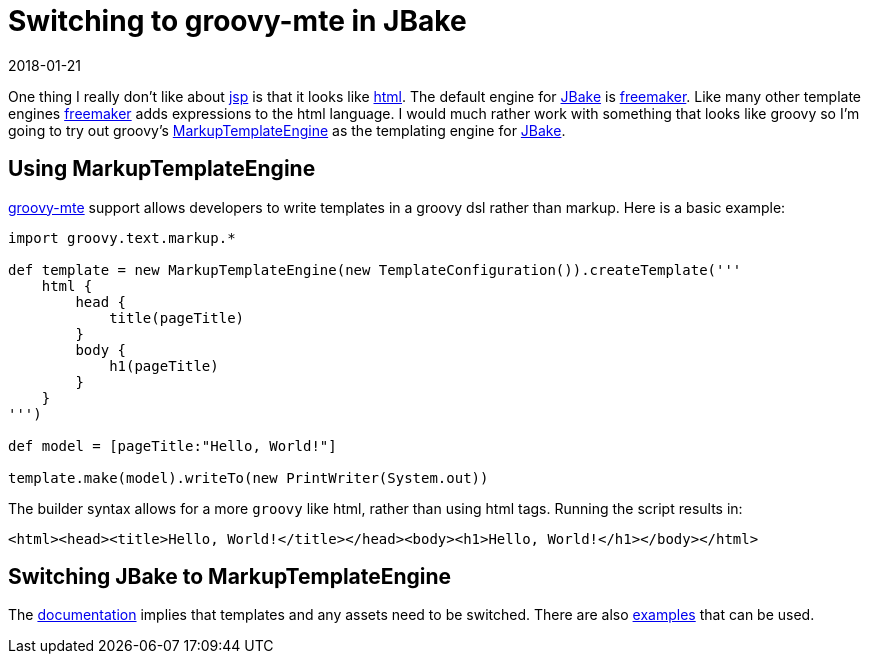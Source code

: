 = Switching to groovy-mte in JBake
2018-01-21
:jbake-type: post
:jbake-tags: jbake, groovy
:jbake-status: draft

One thing I really don't like about https://en.wikipedia.org/wiki/JavaServer_Pages[jsp] is that it looks like
https://en.wikipedia.org/wiki/HTML[html]. The default engine for http://jbake.org/[JBake] is
https://freemarker.apache.org/[freemaker]. Like many other template engines
https://freemarker.apache.org/[freemaker] adds expressions to the html language. I would much rather work with
something that looks like groovy so I'm going to try out groovy's
http://docs.groovy-lang.org/latest/html/documentation/template-engines.html#_the_markuptemplateengine[MarkupTemplateEngine]
as the templating engine for http://jbake.org/[JBake].

== Using MarkupTemplateEngine

http://docs.groovy-lang.org/latest/html/documentation/template-engines.html#_the_markuptemplateengine[groovy-mte]
support allows developers to write templates in a groovy dsl rather than markup. Here is a basic example:

----
import groovy.text.markup.*

def template = new MarkupTemplateEngine(new TemplateConfiguration()).createTemplate('''
    html {
        head {
            title(pageTitle)
        }
        body {
            h1(pageTitle)
        }
    }
''')

def model = [pageTitle:"Hello, World!"]

template.make(model).writeTo(new PrintWriter(System.out))
----

The builder syntax allows for a more `groovy` like html, rather than using html tags. Running the script results in:

----
<html><head><title>Hello, World!</title></head><body><h1>Hello, World!</h1></body></html>
----

== Switching JBake to MarkupTemplateEngine

The http://jbake.org/docs/2.5.1/#templates_directory[documentation] implies that templates and any assets need to be
switched. There are also https://github.com/topics/jbake-template-project[examples] that can be used.